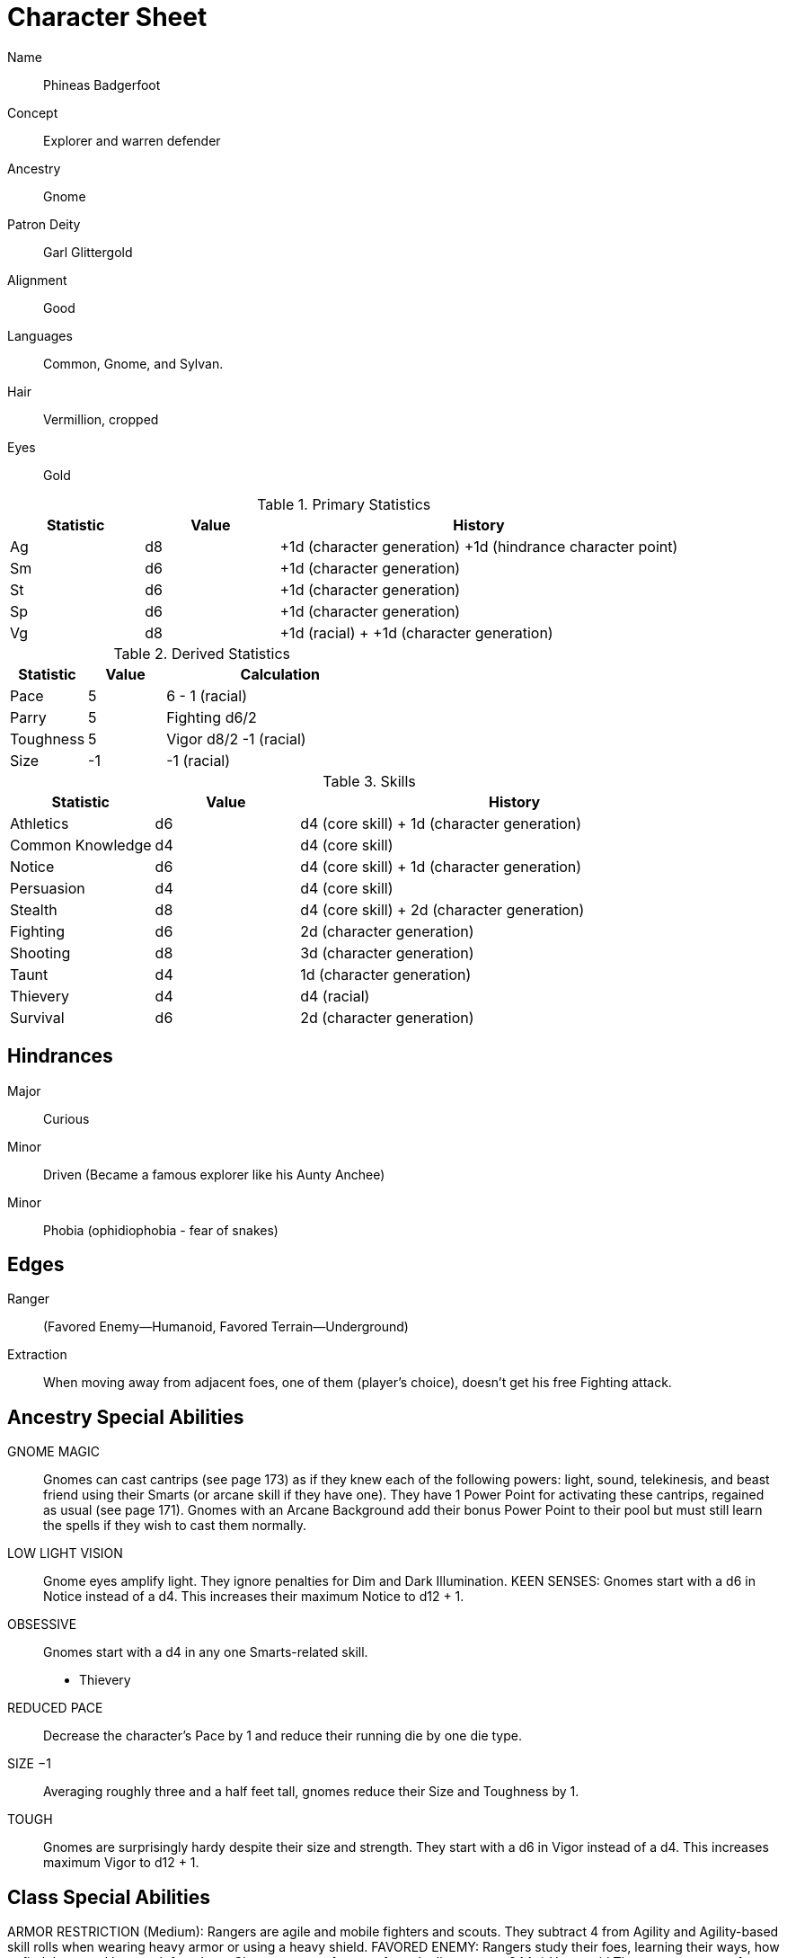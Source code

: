 
:chargen: character generation

= Character Sheet

Name:: Phineas Badgerfoot
Concept:: Explorer and warren defender
Ancestry:: Gnome
Patron Deity:: Garl Glittergold 
Alignment:: Good

Languages:: Common, Gnome, and Sylvan.

Hair:: Vermillion, cropped
Eyes:: Gold

.Primary Statistics
[cols="1,1,3",options="header"]
|===
| Statistic | Value | History
| Ag | d8 | +1d ({chargen}) +1d (hindrance character point)
| Sm | d6 | +1d ({chargen})
| St | d6 | +1d ({chargen})
| Sp | d6 | +1d ({chargen})
| Vg | d8 | +1d (racial) + +1d ({chargen})
|===


////
Attribute assignments:

Chargen:
+1d Agility
+1d Smarts
+1d Spirit
+1d Strength
+1d Vigor


Hindrances:
+1d Agility (1 character point)

////

.Derived Statistics
[cols="1,1,3",options="header"]
|===
| Statistic | Value | Calculation
| Pace | 5 |  6 - 1 (racial)
| Parry | 5 | Fighting d6/2 
| Toughness | 5 | Vigor d8/2 -1 (racial)
| Size | -1 | -1 (racial)
|===



.Skills
[cols="1,1,3",options="header"]
|===
| Statistic | Value | History
| Athletics | d6 | d4 (core skill) + 1d ({chargen})
| Common Knowledge | d4 | d4 (core skill)  
| Notice | d6 |  d4 (core skill) + 1d ({chargen})
| Persuasion | d4 | d4 (core skill)
| Stealth | d8 | d4 (core skill) + 2d ({chargen})
| Fighting | d6 | 2d ({chargen})
| Shooting | d8 | 3d ({chargen})
| Taunt | d4 | 1d ({chargen})
| Thievery | d4 | d4 (racial)
| Survival | d6 | 2d ({chargen})
|===



////
Skill assignments:

At {chargen}
+3d Shooting
+2d Survival
+2d Stealth
+2d Fighting
+1d Athletics
+1d Notice
+1d Taunt
////



== Hindrances

Major:: Curious
Minor:: Driven (Became a famous explorer like his Aunty Anchee)
Minor:: Phobia (ophidiophobia - fear of snakes)

== Edges

Ranger:: (Favored Enemy—Humanoid, Favored Terrain—Underground)
Extraction:: When moving away from adjacent foes, one of them (player’s choice), doesn’t get his free Fighting attack.


== Ancestry Special Abilities
GNOME MAGIC:: 
Gnomes can cast cantrips (see page 173) as if they knew each of the following powers: light, sound, telekinesis, and beast friend using their Smarts (or arcane skill if they have one). 
They have 1 Power Point for activating these cantrips, regained as usual (see page 171). 
Gnomes with an Arcane Background add their bonus Power Point to their pool but
must still learn the spells if they wish to cast them normally.
LOW LIGHT VISION:: 
Gnome eyes amplify light. They ignore penalties for Dim and Dark Illumination.
KEEN SENSES: Gnomes start with a d6 in Notice instead of a d4. This increases their maximum Notice to d12 + 1.
OBSESSIVE:: 
Gnomes start with a d4 in any one Smarts-related skill.
* Thievery
REDUCED PACE:: 
Decrease the character’s Pace by 1 and reduce their running die by one die type.
SIZE −1:: 
Averaging roughly three and a half feet tall, gnomes reduce their Size and Toughness by 1.
TOUGH:: 
Gnomes are surprisingly hardy despite their size and strength.
They start with a d6 in Vigor instead of a d4. This increases maximum Vigor to d12 + 1.


== Class Special Abilities
ARMOR RESTRICTION (Medium): Rangers are agile and mobile fighters and scouts.
They subtract 4 from Agility and Agility-based skill rolls when wearing heavy armor or using a heavy shield.
FAVORED ENEMY: Rangers study their foes, learning their ways, how to find them, and how to defeat them. 
Choose a type of enemy from the list on page 244. 
* Humanoid
The ranger gets one free reroll when failing to track (Survival) or attack (Athletics, Fighting, Shooting) that type of being.
FAVORED TERRAIN: Choose a terrain type (Arctic, Desert, Forest, Jungle, Plains, Hills/Mountains, Rivers/Seas, Swamp, Urban,
or Underground). 
* Underground
The ranger draws an additional Action Card for initiative when in his Favored Terrain.
WILDERNESS STRIDE: Rangers pass through rough terrain such as dense forest, rocky hills, or desert sands with ease. 
They ignore movement penalties for Difficult Ground (see page 126).


GP: 300

== Gear

.Tally
|===
| Item | Cost | Weight
| 4x Daggers | 8 | 4
| 1 Hand Axe | 6 | 3
| Light Crossbow | 35 | 5
| 20 bolts | 2 | 2
| Leather armor (torso, arms, legs) | 40 | 19
| Light shield | 5 | 4
| 2 x Caltrops | 4 | 2
|===

.Gear
[cols="2,1,1,3",options="header"]
|===
| Item | Weight | Cost | Notes
| Backpack (empty) | 2 | 2 |
| Bedroll | 1 sp | 5 | 
| Case, map or scroll | 1 | 1/2 | 
| Flint and Steel | 1 | 1 |
| Pouch, belt | 1 | — | 
// | Spike (piton) | 1 sp | 1/2 |
| Waterskin (weight is filled) | 1 | 4 | 
| Whetstone | 2 cp | 1 | 
| Caltrops | 1 | 2 | 
One batch covers a Small Blast Template, two a Medium, and three a Large. 
Counts as Difficult Ground; anyone moving through the area must make an Athletics roll or be Shaken.
A Critical Failure causes a Wound to the feet (–2 Pace until healed).
|===


.Armor
[cols="3,1,1,1,1",options="header"]
|===
| Item | Armor | Min Str. | Weight | Cost 
| Tunic or Jacket (torso, arms) | +2 | d6 | 11 | 20
| Leggings (legs) | +2 | d6 | 8 | 20
| Light Shield | +1 | d6 | 4 | 5
// | Shield spike | | | 5 | 20
|===



.Ranged weapons
[cols="",options="header"]
|===
| Type | Range | Damage | AP | RoF | Min Str. | Weight | Cost | Notes
| Crossbow, Light | 10/20/40 | 2d6 | 2 | 1 | d6 | 5 | 35 | Reload 1. Hand-drawn.
| Dagger/Knife | 3/6/12 | Str+d4 | — | 1 | d4 | 1 | 2 | 
| Axe, Hand | 3/6/12 | Str+d6 | — | 1 | d6 | 3 | 6 | 
// | Net (Weighted) | 3/6/12 | — | — | 1 | d4 | 8 | 20 | 
// A successful hit means the target is Entangled (see page 132). 
// The net is Hardness 10.
|===

.Melee weapons
[cols="",options="header"]
|===
| Type | Damage |  Min Str. | Weight | Cost | Notes
| Club, Light | Str+d4 | d4 | 2 | 1 | 
| Axe, Hand | Str+d6 | d6 | 3 | 6 | 
|===

.Ammo
[cols="",options="header"]
|===
| AMMUNITION | COST | WEIGHT | NOTES
| Bolts (crossbows) | 1 gp/10 bolts | 1 lb/10 bolts | 
Bolts for all types of crossbows. 
|===